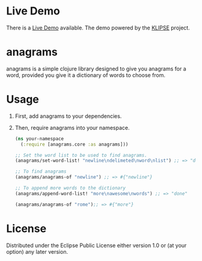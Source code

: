 * Live Demo
There is a [[https://diminishedprime.github.io/anagrams/][Live Demo]] available. The demo powered by the [[https://github.com/viebel/klipse][KLIPSE]] project.

* anagrams

anagrams is a simple clojure library designed to give you anagrams for a word,
provided you give it a dictionary of words to choose from.

* Usage
1. First, add anagrams to your dependencies.
   [[https://img.shields.io/clojars/v/anagrams.svg]]

2. Then, require anagrams into your namespace.
   #+BEGIN_SRC clojure
     (ns your-namespace
       (:require [anagrams.core :as anagrams]))

     ;; Set the word list to be used to find anagrams.
     (anagrams/set-word-list! "newline\ndelimeted\nword\nlist") ;; => "done"

     ;; To find anagrams
     (anagrams/anagrams-of "newline") ;; => #{"newline"}

     ;; To append more words to the dictionary
     (anagrams/append-word-list! "more\nawesome\nwords") ;; => "done"

     (anagrams/anagrams-of "rome");; => #{"more"}
   #+END_SRC

* License
Distributed under the Eclipse Public License either version 1.0 or (at
your option) any later version.
